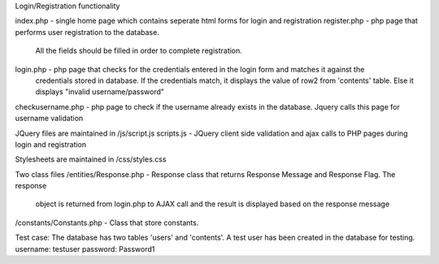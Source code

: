 Login/Registration functionality

index.php - single home page which contains seperate html forms for login and registration
register.php - php page that performs user registration to the database.
                All the fields should be filled in order to complete registration.
login.php - php page that checks for the credentials entered in the login form and matches it against the
            credentials stored in database. If the credentials match, it displays the value of row2 from
            'contents' table. Else it displays "invalid username/password"
checkusername.php - php page to check if the username already exists in the database. Jquery calls this page for username validation

JQuery files are maintained in
/js/script.js
scripts.js - JQuery client side validation and ajax calls to PHP pages during login and registration

Stylesheets are maintained in
/css/styles.css

Two class files
/entities/Response.php -    Response class that returns Response Message and Response Flag. The response
                            object is returned from login.php to AJAX call and the result is displayed based on the response message
/constants/Constants.php -  Class that store constants.

Test case:
The database has two tables 'users' and 'contents'.
A test user has been created in the database for testing.
username: testuser
password: Password1

